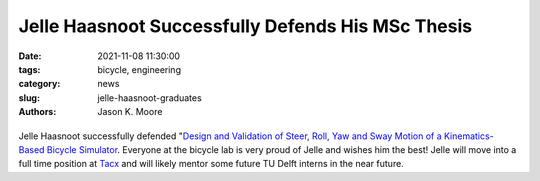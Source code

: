 ==================================================
Jelle Haasnoot Successfully Defends His MSc Thesis
==================================================

:date: 2021-11-08 11:30:00
:tags: bicycle, engineering
:category: news
:slug: jelle-haasnoot-graduates
:authors: Jason K. Moore

.. list-table::
   :class: borderless
   :width: 60%
   :align: center

   *  - |cover|
      - |headshot|

.. |headshot| image:: https://objects-us-east-1.dream.io/mechmotum/headshot-haasnoot-jelle.png
   :height: 400px

.. |cover| image:: https://objects-us-east-1.dream.io/mechmotum/thesis-cover-haasnoot.png
   :height: 400px


Jelle Haasnoot successfully defended "`Design and Validation of Steer, Roll,
Yaw and Sway Motion of a Kinematics-Based Bicycle Simulator
<http://resolver.tudelft.nl/uuid:39e7c31e-2b00-4ea6-908c-a18019b863f5>`_.
Everyone at the bicycle lab is very proud of Jelle and wishes him the best!
Jelle will move into a full time position at Tacx_ and will likely mentor some
future TU Delft interns in the near future.

.. _Tacx: https://www.garmin.com/nl-NL/tacx/
